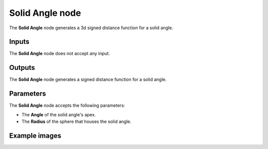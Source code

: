 Solid Angle node
................

The **Solid Angle** node generates a 3d signed distance function for a solid angle.

.. image:: images/node_3d_sdf_shapes_solid_angle.png
	:align: center

Inputs
::::::

The **Solid Angle** node does not accept any input.

Outputs
:::::::

The **Solid Angle** node generates a signed distance function for a solid angle.

Parameters
::::::::::

The **Solid Angle** node accepts the following parameters:

* The **Angle** of the solid angle's apex.

* The **Radius** of the sphere that houses the solid angle.

Example images
::::::::::::::

.. image:: images/node_sdf3d_solid_angle.png
	:align: center
